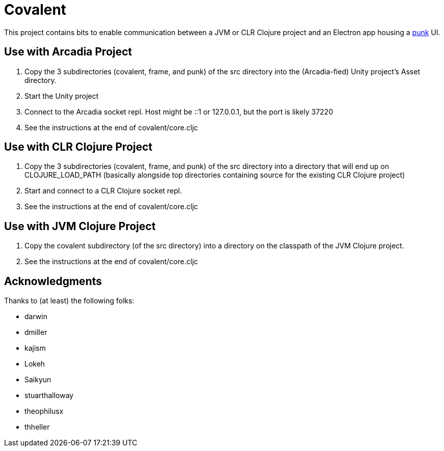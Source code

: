 = Covalent

This project contains bits to enable communication between a JVM or CLR Clojure project and an Electron app housing a https://github.com/Lokeh/punk[punk] UI.

== Use with Arcadia Project

1. Copy the 3 subdirectories (covalent, frame, and punk) of the src directory into the (Arcadia-fied) Unity project's Asset directory.

2. Start the Unity project

3. Connect to the Arcadia socket repl.  Host might be ::1 or 127.0.0.1, but the port is likely 37220

4. See the instructions at the end of covalent/core.cljc

== Use with CLR Clojure Project

1. Copy the 3 subdirectories (covalent, frame, and punk) of the src directory into a directory that will end up on CLOJURE_LOAD_PATH (basically alongside top directories containing source for the existing CLR Clojure project)

2. Start and connect to a CLR Clojure socket repl.

3. See the instructions at the end of covalent/core.cljc

== Use with JVM Clojure Project

1. Copy the covalent subdirectory (of the src directory) into a directory on the classpath of the JVM Clojure project.

2. See the instructions at the end of covalent/core.cljc

== Acknowledgments

Thanks to (at least) the following folks:

* darwin
* dmiller
* kajism
* Lokeh
* Saikyun
* stuarthalloway
* theophilusx
* thheller

